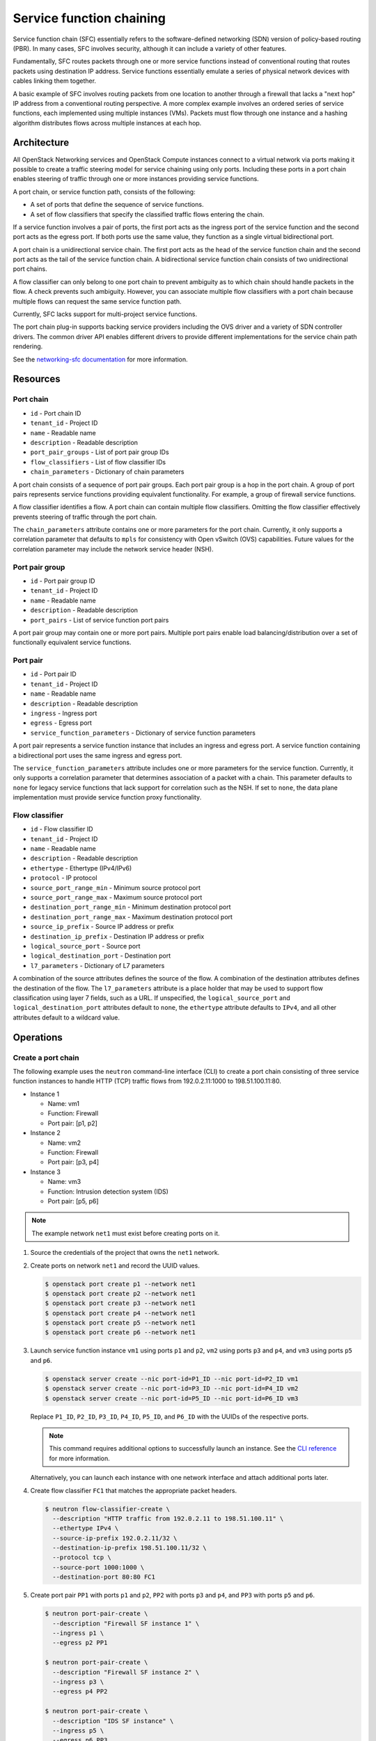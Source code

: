 .. _adv-config-sfc:

=========================
Service function chaining
=========================

Service function chain (SFC) essentially refers to the
software-defined networking (SDN) version of
policy-based routing (PBR). In many cases, SFC involves security,
although it can include a variety of other features.

Fundamentally, SFC routes packets through one or more service functions
instead of conventional routing that routes packets using destination IP
address. Service functions essentially emulate a series of physical network
devices with cables linking them together.

A basic example of SFC involves routing packets from one location to another
through a firewall that lacks a "next hop" IP address from a conventional
routing perspective. A more complex example involves an ordered series of
service functions, each implemented using multiple instances (VMs). Packets
must flow through one instance and a hashing algorithm distributes flows
across multiple instances at each hop.

Architecture
~~~~~~~~~~~~

All OpenStack Networking services and OpenStack Compute instances connect to
a virtual network via ports making it possible to create a traffic steering
model for service chaining using only ports. Including these ports in a
port chain enables steering of traffic through one or more instances
providing service functions.

A port chain, or service function path, consists of the following:

* A set of ports that define the sequence of service functions.
* A set of flow classifiers that specify the classified traffic flows
  entering the chain.

If a service function involves a pair of ports, the first port acts as the
ingress port of the service function and the second port acts as the egress
port. If both ports use the same value, they function as a single virtual
bidirectional port.

A port chain is a unidirectional service chain. The first port acts as the
head of the service function chain and the second port acts as the tail of the
service function chain. A bidirectional service function chain consists of
two unidirectional port chains.

A flow classifier can only belong to one port chain to prevent ambiguity as
to which chain should handle packets in the flow. A check prevents such
ambiguity. However, you can associate multiple flow classifiers with a port
chain because multiple flows can request the same service function path.

Currently, SFC lacks support for multi-project service functions.

The port chain plug-in supports backing service providers including the OVS
driver and a variety of SDN controller drivers. The common driver API enables
different drivers to provide different implementations for the service chain
path rendering.

.. image:: figures/port-chain-architecture-diagram.png
   :alt: Port chain architecture

.. image:: figures/port-chain-diagram.png
   :alt: Port chain model

See the `networking-sfc documentation
<https://docs.openstack.org/networking-sfc/latest/>`_ for more information.

Resources
~~~~~~~~~

Port chain
----------

* ``id`` - Port chain ID
* ``tenant_id`` - Project ID
* ``name`` - Readable name
* ``description`` - Readable description
* ``port_pair_groups`` - List of port pair group IDs
* ``flow_classifiers`` - List of flow classifier IDs
* ``chain_parameters`` - Dictionary of chain parameters

A port chain consists of a sequence of port pair groups. Each port pair group
is a hop in the port chain. A group of port pairs represents service functions
providing equivalent functionality. For example, a group of firewall service
functions.

A flow classifier identifies a flow. A port chain can contain multiple flow
classifiers. Omitting the flow classifier effectively prevents steering of
traffic through the port chain.

The ``chain_parameters`` attribute contains one or more parameters for the
port chain. Currently, it only supports a correlation parameter that
defaults to ``mpls`` for consistency with Open vSwitch (OVS)
capabilities. Future values for the correlation parameter may include
the network service header (NSH).

Port pair group
---------------

* ``id`` - Port pair group ID
* ``tenant_id`` - Project ID
* ``name`` - Readable name
* ``description`` - Readable description
* ``port_pairs`` - List of service function port pairs

A port pair group may contain one or more port pairs. Multiple port
pairs enable load balancing/distribution over a set of functionally
equivalent service functions.

Port pair
---------

* ``id`` - Port pair ID
* ``tenant_id`` - Project ID
* ``name`` - Readable name
* ``description`` - Readable description
* ``ingress`` - Ingress port
* ``egress`` - Egress port
* ``service_function_parameters`` - Dictionary of service function parameters

A port pair represents a service function instance that includes an ingress and
egress port. A service function containing a bidirectional port uses the same
ingress and egress port.

The ``service_function_parameters`` attribute includes one or more parameters
for the service function. Currently, it only supports a correlation parameter
that determines association of a packet with a chain. This parameter defaults
to ``none`` for legacy service functions that lack support for correlation such
as the NSH. If set to ``none``, the data plane implementation must provide
service function proxy functionality.

Flow classifier
---------------

* ``id`` - Flow classifier ID
* ``tenant_id`` - Project ID
* ``name`` - Readable name
* ``description`` - Readable description
* ``ethertype`` - Ethertype (IPv4/IPv6)
* ``protocol`` - IP protocol
* ``source_port_range_min`` - Minimum source protocol port
* ``source_port_range_max`` - Maximum source protocol port
* ``destination_port_range_min`` - Minimum destination protocol port
* ``destination_port_range_max`` - Maximum destination protocol port
* ``source_ip_prefix`` - Source IP address or prefix
* ``destination_ip_prefix`` - Destination IP address or prefix
* ``logical_source_port`` - Source port
* ``logical_destination_port`` - Destination port
* ``l7_parameters`` - Dictionary of L7 parameters

A combination of the source attributes defines the source of the flow. A
combination of the destination attributes defines the destination of the flow.
The ``l7_parameters`` attribute is a place holder that may be used to support
flow classification using layer 7 fields, such as a URL. If unspecified, the
``logical_source_port`` and ``logical_destination_port`` attributes default to
``none``, the ``ethertype`` attribute defaults to ``IPv4``, and all other
attributes default to a wildcard value.

Operations
~~~~~~~~~~

Create a port chain
-------------------

The following example uses the ``neutron`` command-line interface (CLI) to
create a port chain consisting of three service function instances to handle
HTTP (TCP) traffic flows from 192.0.2.11:1000 to 198.51.100.11:80.

* Instance 1

  * Name: vm1
  * Function: Firewall
  * Port pair: [p1, p2]

* Instance 2

  * Name: vm2
  * Function: Firewall
  * Port pair: [p3, p4]

* Instance 3

  * Name: vm3
  * Function: Intrusion detection system (IDS)
  * Port pair: [p5, p6]

.. note::

   The example network ``net1`` must exist before creating ports on it.

#. Source the credentials of the project that owns the ``net1`` network.

#. Create ports on network ``net1`` and record the UUID values.

   .. code-block:: console

      $ openstack port create p1 --network net1
      $ openstack port create p2 --network net1
      $ openstack port create p3 --network net1
      $ openstack port create p4 --network net1
      $ openstack port create p5 --network net1
      $ openstack port create p6 --network net1

#. Launch service function instance ``vm1`` using ports ``p1`` and ``p2``,
   ``vm2`` using ports ``p3`` and ``p4``, and ``vm3`` using ports ``p5``
   and ``p6``.

   .. code-block:: console

      $ openstack server create --nic port-id=P1_ID --nic port-id=P2_ID vm1
      $ openstack server create --nic port-id=P3_ID --nic port-id=P4_ID vm2
      $ openstack server create --nic port-id=P5_ID --nic port-id=P6_ID vm3

   Replace ``P1_ID``, ``P2_ID``, ``P3_ID``, ``P4_ID``, ``P5_ID``, and
   ``P6_ID`` with the UUIDs of the respective ports.

   .. note::

      This command requires additional options to successfully launch an
      instance. See the
      `CLI reference <https://docs.openstack.org/cli-reference/openstack.html>`_
      for more information.

   Alternatively, you can launch each instance with one network interface and
   attach additional ports later.

#. Create flow classifier ``FC1`` that matches the appropriate packet headers.

   .. code-block:: console

      $ neutron flow-classifier-create \
        --description "HTTP traffic from 192.0.2.11 to 198.51.100.11" \
        --ethertype IPv4 \
        --source-ip-prefix 192.0.2.11/32 \
        --destination-ip-prefix 198.51.100.11/32 \
        --protocol tcp \
        --source-port 1000:1000 \
        --destination-port 80:80 FC1

#. Create port pair ``PP1`` with ports ``p1`` and ``p2``, ``PP2`` with ports
   ``p3`` and ``p4``, and ``PP3`` with ports ``p5`` and ``p6``.

   .. code-block:: console

      $ neutron port-pair-create \
        --description "Firewall SF instance 1" \
        --ingress p1 \
        --egress p2 PP1

      $ neutron port-pair-create \
        --description "Firewall SF instance 2" \
        --ingress p3 \
        --egress p4 PP2

      $ neutron port-pair-create \
        --description "IDS SF instance" \
        --ingress p5 \
        --egress p6 PP3

#. Create port pair group ``PPG1`` with port pair ``PP1`` and ``PP2`` and
   ``PPG2`` with port pair ``PP3``.

   .. code-block:: console

      $ neutron port-pair-group-create \
        --port-pair PP1 --port-pair PP2 PPG1
      $ neutron port-pair-group-create \
        --port-pair PP3 PPG2

   .. note::

      You can repeat the ``--port-pair`` option for multiple port pairs of
      functionally equivalent service functions.

#. Create port chain ``PC1`` with port pair groups ``PPG1`` and ``PPG2`` and
   flow classifier ``FC1``.

   .. code-block:: console

      $ neutron port-chain-create \
        --port-pair-group PPG1 --port-pair-group PPG2 \
        --flow-classifier FC1 PC1

   .. note::

      You can repeat the ``--port-pair-group`` option to specify additional
      port pair groups in the port chain. A port chain must contain at least
      one port pair group.

      You can repeat the ``--flow-classifier`` option to specify multiple
      flow classifiers for a port chain. Each flow classifier identifies
      a flow.

Update a port chain or port pair group
--------------------------------------

* Use the :command:`neutron port-chain-update` command to dynamically add or
  remove port pair groups or flow classifiers on a port chain.

  * For example, add port pair group ``PPG3`` to port chain ``PC1``:

    .. code-block:: console

       $ neutron port-chain-update \
         --port-pair-group PPG1 --port-pair-group PPG2 --port-pair-group PPG3 \
         --flow-classifier FC1 PC1

  * For example, add flow classifier ``FC2`` to port chain ``PC1``:

    .. code-block:: console

       $ neutron port-chain-update \
         --port-pair-group PPG1 --port-pair-group PPG2 \
         --flow-classifier FC1 --flow-classifier FC2 PC1

    SFC steers traffic matching the additional flow classifier to the
    port pair groups in the port chain.

* Use the :command:`neutron port-pair-group-update` command to perform dynamic
  scale-out or scale-in operations by adding or removing port pairs on a port
  pair group.

  .. code-block:: console

     $ neutron port-pair-group-update \
       --port-pair PP1 --port-pair PP2 --port-pair PP4 PPG1

  SFC performs load balancing/distribution over the additional service
  functions in the port pair group.

